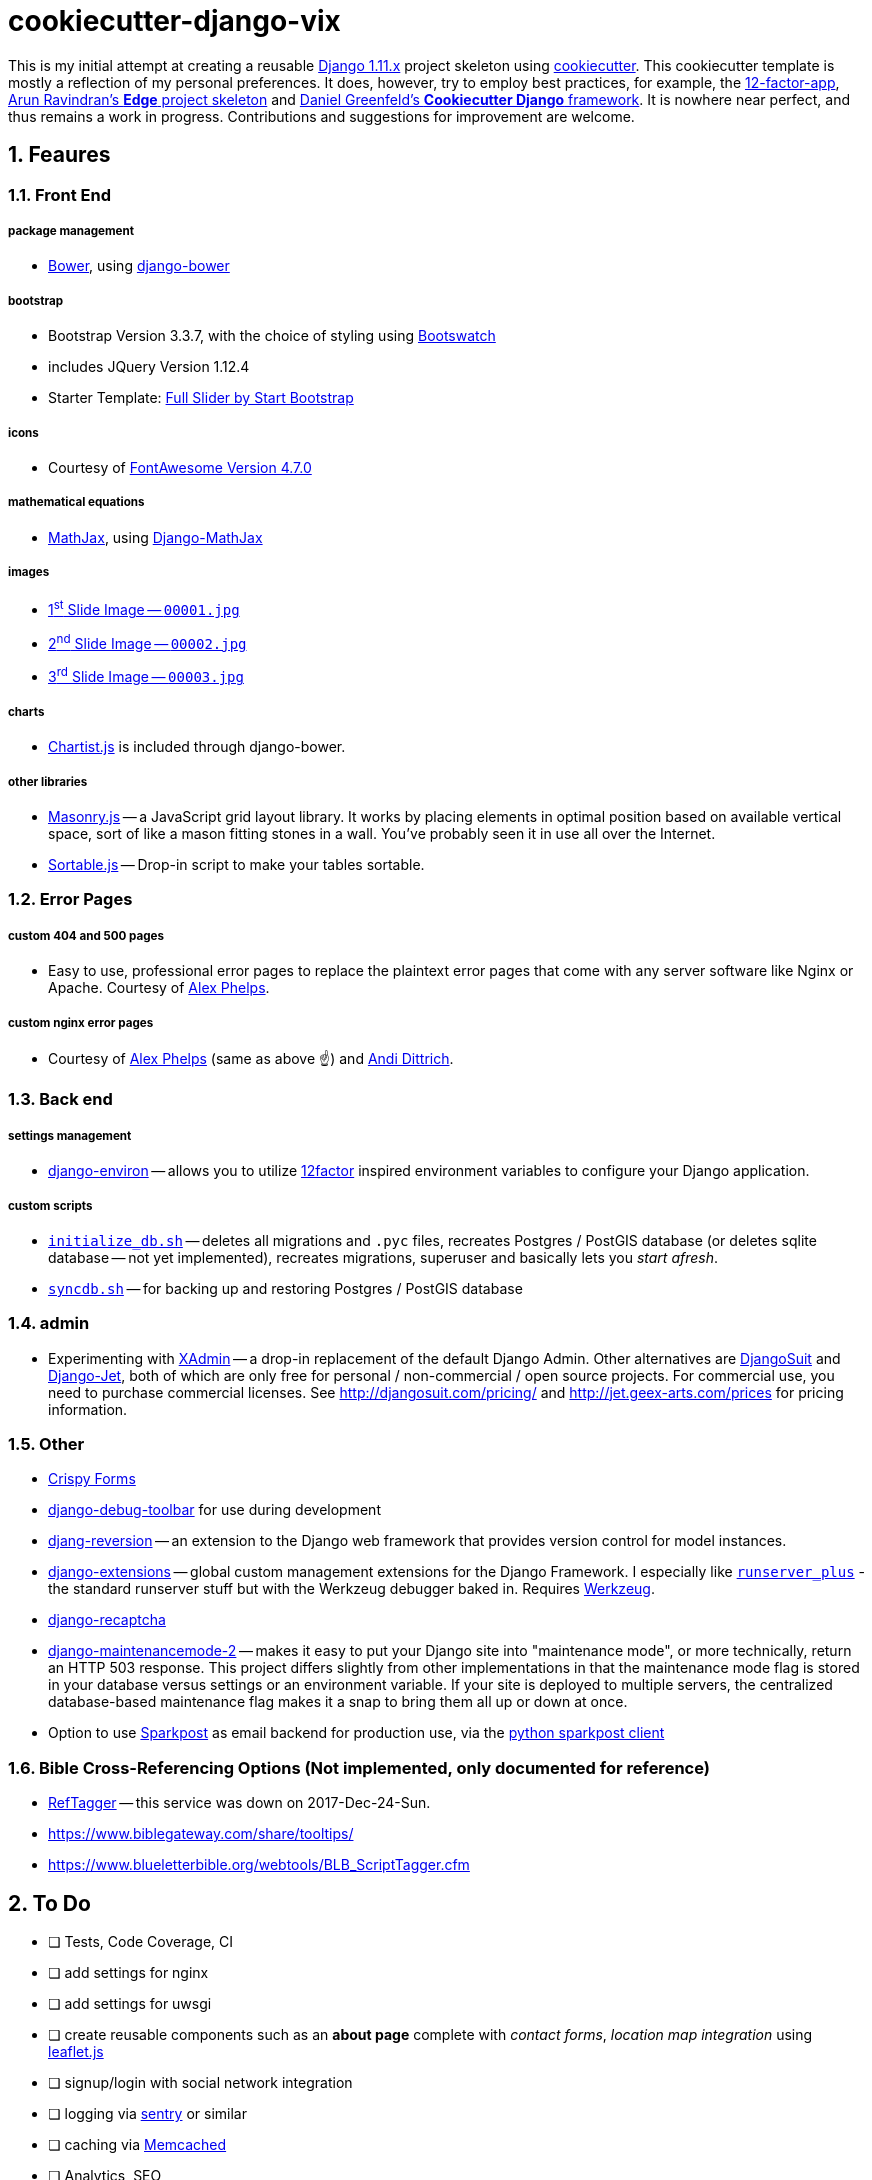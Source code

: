 = cookiecutter-django-vix

:icons: font
:toc: left
:sectnums:

This is my initial attempt at creating a reusable https://docs.djangoproject.com/en/1.11/releases/[Django 1.11.x] project skeleton using https://github.com/audreyr/cookiecutter[cookiecutter]. This cookiecutter template is mostly a reflection of my personal preferences. It does, however, try to employ best practices, for example, the https://12factor.net/[12-factor-app], https://github.com/arocks/edge/[Arun Ravindran's *Edge* project skeleton] and https://github.com/pydanny/cookiecutter-django[Daniel Greenfeld's *Cookiecutter Django* framework]. It is nowhere near perfect, and thus remains a work in progress. Contributions and suggestions for improvement are welcome.

== Feaures

=== Front End

===== package management

* https://bower.io/[Bower], using https://github.com/nvbn/django-bower[django-bower]

===== bootstrap

* Bootstrap Version 3.3.7, with the choice of styling using https://bootswatch.com/3/[Bootswatch]
* includes JQuery Version 1.12.4
* Starter Template: https://startbootstrap.com/template-overviews/full-slider/[Full Slider by Start Bootstrap]

===== icons

* Courtesy of http://fontawesome.io/[FontAwesome Version 4.7.0]

===== mathematical equations

* https://www.mathjax.org/[MathJax], using https://github.com/kaleidos/django-mathjax[Django-MathJax]

===== images

* https://pixabay.com/en/coffee-cup-coffee-cup-food-photo-2608864/[1^st^ Slide Image -- `00001.jpg`]
* https://pixabay.com/en/computer-computers-1245714/[2^nd^ Slide Image -- `00002.jpg`]
* https://pixabay.com/en/server-space-the-server-room-dark-2160321/[3^rd^ Slide Image -- `00003.jpg`]

===== charts

* http://gionkunz.github.io/chartist-js/[Chartist.js] is included through django-bower.

===== other libraries

* https://masonry.desandro.com/[Masonry.js] -- a JavaScript grid layout library. It works by placing elements in optimal position based on available vertical space, sort of like a mason fitting stones in a wall. You’ve probably seen it in use all over the Internet.
* http://github.hubspot.com/sortable/docs/welcome/[Sortable.js] -- Drop-in script to make your tables sortable.


=== Error Pages

===== custom 404 and 500 pages

* Easy to use, professional error pages to replace the plaintext error pages that come with any server software like Nginx or Apache. Courtesy of https://github.com/alexphelps/server-error-pages[Alex Phelps].

===== custom nginx error pages

* Courtesy of https://github.com/alexphelps/server-error-pages[Alex Phelps] (same as above ☝️) and https://github.com/AndiDittrich/HttpErrorPages[Andi Dittrich].

=== Back end

===== settings management

* https://github.com/joke2k/django-environ[django-environ] -- allows you to utilize https://12factor.net/[12factor] inspired environment variables to configure your Django application.

===== custom scripts

* https://github.com/engineervix/cookiecutter-django-vix/blob/master/%7B%7Bcookiecutter.project_slug%7D%7D/src/initialize_db.sh[`initialize_db.sh`] -- deletes all migrations and `.pyc` files, recreates Postgres / PostGIS database (or deletes sqlite database -- not yet implemented), recreates migrations, superuser and basically lets you _start afresh_.
* https://github.com/engineervix/cookiecutter-django-vix/blob/master/%7B%7Bcookiecutter.project_slug%7D%7D/bckp/db/syncdb.sh[`syncdb.sh`] -- for backing up and restoring Postgres / PostGIS database

=== admin

* Experimenting with https://github.com/sshwsfc/xadmin[XAdmin] -- a drop-in replacement of the default Django Admin. Other alternatives are http://djangosuit.com/[DjangoSuit] and http://jet.geex-arts.com/[Django-Jet], both of which are only free for personal / non-commercial / open source projects. For commercial use, you need to purchase commercial licenses. See http://djangosuit.com/pricing/ and http://jet.geex-arts.com/prices for pricing information.


=== Other

* https://github.com/django-crispy-forms/django-crispy-forms[Crispy Forms]
* https://github.com/jazzband/django-debug-toolbar[django-debug-toolbar] for use during development
* https://github.com/etianen/django-reversion[djang-reversion] -- an extension to the Django web framework that provides version control for model instances.
* https://github.com/django-extensions/django-extensions[django-extensions] -- global custom management extensions for the Django Framework. I especially like https://django-extensions.readthedocs.io/en/latest/runserver_plus.html[`runserver_plus`] - the standard runserver stuff but with the Werkzeug debugger baked in. Requires http://werkzeug.pocoo.org/[Werkzeug].
* https://github.com/praekelt/django-recaptcha[django-recaptcha]
* https://github.com/alsoicode/django-maintenancemode-2[django-maintenancemode-2] -- makes it easy to put your Django site into "maintenance mode", or more technically, return an HTTP 503 response. This project differs slightly from other implementations in that the maintenance mode flag is stored in your database versus settings or an environment variable. If your site is deployed to multiple servers, the centralized database-based maintenance flag makes it a snap to bring them all up or down at once.
* Option to use https://www.sparkpost.com/[Sparkpost] as email backend for production use, via the https://github.com/SparkPost/python-sparkpost[python sparkpost client]


=== Bible Cross-Referencing Options (Not implemented, only documented for reference)

* https://www.logos.com/reftagger[RefTagger] -- this service was down on 2017-Dec-24-Sun.
* https://www.biblegateway.com/share/tooltips/
* https://www.blueletterbible.org/webtools/BLB_ScriptTagger.cfm

== To Do

* [ ] Tests, Code Coverage, CI
* [ ] add settings for nginx
* [ ] add settings for uwsgi
* [ ] create reusable components such as an *about page* complete with _contact forms_, _location map integration_ using http://leafletjs.com/[leaflet.js]
* [ ] signup/login with social network integration
* [ ] logging via https://sentry.io/welcome/[sentry] or similar
* [ ] caching via https://memcached.org/[Memcached]
* [ ] Analytics, SEO

== Setup

=== First, Check that All Dependencies are Met

* GNU/Linux, Mac OS X or other unix-like environment with the following packages installed:
** https://bower.io/[Bower] -- A package manager for the web. Bower depends on https://nodejs.org/[Node.js] and https://npmjs.org/[npm]. If you scroll down, you'll see that I've included some links on how to setup `Node.js` and `npm` on Ubuntu. Also make sure that https://git-scm.com/[git] is installed as some bower packages require it to be fetched and installed.
** https://www.postgresql.org/[postresql] -- if you're using a PostgeSQL database. For installation, please refer to https://wiki.postgresql.org/wiki/Detailed_installation_guides[these instructions] or your OS-specific installation instructions.
** https://postgis.net/[postgis] -- if you're using a PostgGIS database. For installation, please refer to http://postgis.net/install/[these instructions] or your OS-specific installation instructions.
** `libjpeg`, `zlib` http://pillow.readthedocs.io/en/3.0.x/installation.html[and other libraries] that may be required by https://github.com/python-pillow/Pillow[Pillow -- A friendly fork of The Python Imaging Library (PIL)]
** I'm assuming your system is already setup for bare-minimum development. If for example, you're using Ubuntu or another Debian-based GNU/Linux distribution, feel free to check out the following links:
*** https://www.digitalocean.com/community/tutorials/how-to-install-nginx-on-ubuntu-16-04
*** https://www.digitalocean.com/community/tutorials/how-to-serve-django-applications-with-uwsgi-and-nginx-on-ubuntu-16-04
*** https://developer.mozilla.org/en-US/docs/Learn/Server-side/Django/development_environment
*** http://www.openbookproject.net/books/bpp4awd/app_a.html
*** https://www.fullstackpython.com/ubuntu.html
*** http://chrisstrelioff.ws/sandbox/2016/09/21/python_setup_on_ubuntu_16_04.html
*** https://www.digitalocean.com/community/tutorials/how-to-install-node-js-on-ubuntu-16-04
*** https://www.digitalocean.com/community/tutorials/how-to-set-up-a-node-js-application-for-production-on-ubuntu-16-04
*** https://developer.mozilla.org/en-US/docs/Learn/Server-side/Express_Nodejs/development_environment
*** https://itsfoss.com/install-nodejs-ubuntu/

[NOTE]
====
If using Ubuntu, install postgres and postgis as follows

----
sudo apt-get install postgresql postgresql-contrib postgis
----
====

* Python 2.7 (not tested on Python 3) with the following packages:
** https://virtualenvwrapper.readthedocs.io/en/latest/[virtualenvwrapper]
** https://github.com/audreyr/cookiecutter[cookiecutter]
** https://uwsgi-docs.readthedocs.io/en/latest/[uwsgi]

=== Install

----
cookiecutter https://github.com/engineervix/cookiecutter-django-vix
----

You'll be prompted for some values. Provide them, then a Django project will be created for you. *Warning*: Ensure that you change 'Victor Miti', 'example.com', etc. to your own information.

----
cd {{ cookiecutter.project_slug }}
mkvirtualenv -p python2 {{ cookiecutter.project_slug }}
pip install -r requirements.txt

# If you wanna use postgres or postgis, please setup your database
# as per your respective DB client. Here's an example for the CLI:
psql
# On the psql console, enter the following, replacing DB_User with
# your desired DB Name, and DB_User with desired DB Username.
# Do the same for your_password -- replace it with your password
# If you ain't using PostGIS, ignore the lines befinning from
# `ALTER ROLE DB_User SUPERUSER;` to `ALTER ROLE DB_User NOSUPERUSER;`

# CREATE USER DB_User PASSWORD 'your_password';
# CREATE DATABASE DB_Name OWNER DB_User;
# GRANT ALL PRIVILEGES ON DATABASE DB_Name to DB_User;
# ALTER ROLE DB_User SUPERUSER;
# \c DB_Name;
# CREATE EXTENSION postgis;
# CREATE EXTENSION postgis_topology;
# \q
# -------- Later ... After Django Does its business: --------
# \c DB_Name
# ALTER ROLE DB_User NOSUPERUSER;
# \q

# run the initialize_db.sh script, ensuring that you provide
# the DB_Name and DB_User as arguments to the script
# if you're using SQLite, keep the DB_Name as 0 and DB_User
# as 0 as shown below.
# Otherwise, replace those 0s with appropriate values based on the
# database you created earlier

cd src
chmod +x initialize_db.sh
./initialize_db.sh -n 0 -u 0

# You'll be prompted for some values. Provide them,
# Django will create initial migrations and create a superuser.

# Next, Let Bower install the required packages
chmod +x manage.py && ./manage.py bower install

# Then, we need to `collectstatic`
./manage.py collectstatic

# Done, let's run the project and start buiding something awesome!
./manage.py runserver_plus
----

If all went well, you should see the following if you point your browser to `127.0.0.1:8000`

image::docs/img/screenshot.png[Screenshot,960,540]

